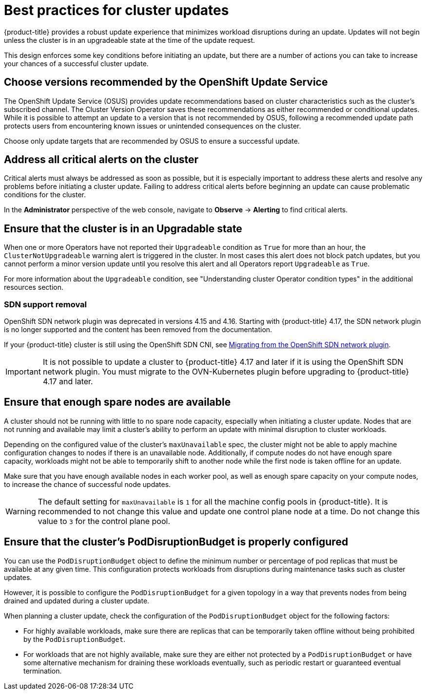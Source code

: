 // Module included in the following assemblies:
//
// * updating/preparing_for_updates/updating-cluster-prepare.adoc

:_mod-docs-content-type: REFERENCE
[id="update-best-practices_{context}"]
= Best practices for cluster updates

{product-title} provides a robust update experience that minimizes workload disruptions during an update.
Updates will not begin unless the cluster is in an upgradeable state at the time of the update request.

This design enforces some key conditions before initiating an update, but there are a number of actions you can take to increase your chances of a successful cluster update.

[id="recommended-versions_{context}"]
== Choose versions recommended by the OpenShift Update Service

The OpenShift Update Service (OSUS) provides update recommendations based on cluster characteristics such as the cluster's subscribed channel.
The Cluster Version Operator saves these recommendations as either recommended or conditional updates.
While it is possible to attempt an update to a version that is not recommended by OSUS, following a recommended update path protects users from encountering known issues or unintended consequences on the cluster.

Choose only update targets that are recommended by OSUS to ensure a successful update.

[id="critical-alerts_{context}"]
== Address all critical alerts on the cluster

Critical alerts must always be addressed as soon as possible, but it is especially important to address these alerts and resolve any problems before initiating a cluster update.
Failing to address critical alerts before beginning an update can cause problematic conditions for the cluster.

In the *Administrator* perspective of the web console, navigate to *Observe* -> *Alerting* to find critical alerts.

[id="cluster-upgradeable_{context}"]
== Ensure that the cluster is in an Upgradable state

When one or more Operators have not reported their `Upgradeable` condition as `True` for more than an hour, the `ClusterNotUpgradeable` warning alert is triggered in the cluster.
In most cases this alert does not block patch updates, but you cannot perform a minor version update until you resolve this alert and all Operators report `Upgradeable` as `True`.

For more information about the `Upgradeable` condition, see "Understanding cluster Operator condition types" in the additional resources section.

[id="sdn-support-removal"]
=== SDN support removal

OpenShift SDN network plugin was deprecated in versions 4.15 and 4.16. Starting with {product-title} 4.17, the SDN network plugin is no longer supported and the content has been removed from the documentation.

If your {product-title} cluster is still using the OpenShift SDN CNI, see link:https://docs.redhat.com/en/documentation/openshift_container_platform/4.16/html/networking/ovn-kubernetes-network-plugin#migrate-from-openshift-sdn[Migrating from the OpenShift SDN network plugin].

[IMPORTANT]
====
It is not possible to update a cluster to {product-title} 4.17 and later if it is using the OpenShift SDN network plugin. You must migrate to the OVN-Kubernetes plugin before upgrading to {product-title} 4.17 and later.
====

[id="nodes-ready_{context}"]
== Ensure that enough spare nodes are available

// Completely guessing the explanation in this section just to have something to start with when this is reviewed by an SME.
A cluster should not be running with little to no spare node capacity, especially when initiating a cluster update.
Nodes that are not running and available may limit a cluster's ability to perform an update with minimal disruption to cluster workloads.

Depending on the configured value of the cluster's `maxUnavailable` spec, the cluster might not be able to apply machine configuration changes to nodes if there is an unavailable node.
Additionally, if compute nodes do not have enough spare capacity, workloads might not be able to temporarily shift to another node while the first node is taken offline for an update.

Make sure that you have enough available nodes in each worker pool, as well as enough spare capacity on your compute nodes, to increase the chance of successful node updates.

[WARNING]
====
The default setting for `maxUnavailable` is `1` for all the machine config pools in {product-title}. It is recommended to not change this value and update one control plane node at a time. Do not change this value to `3` for the control plane pool.
====

[id="pod-disruption-budget_{context}"]
== Ensure that the cluster's PodDisruptionBudget is properly configured

You can use the `PodDisruptionBudget` object to define the minimum number or percentage of pod replicas that must be available at any given time.
This configuration protects workloads from disruptions during maintenance tasks such as cluster updates.

However, it is possible to configure the `PodDisruptionBudget` for a given topology in a way that prevents nodes from being drained and updated during a cluster update.

When planning a cluster update, check the configuration of the `PodDisruptionBudget` object for the following factors:

* For highly available workloads, make sure there are replicas that can be temporarily taken offline without being prohibited by the `PodDisruptionBudget`.

* For workloads that are not highly available, make sure they are either not protected by a `PodDisruptionBudget` or have some alternative mechanism for draining these workloads eventually, such as periodic restart or guaranteed eventual termination.
